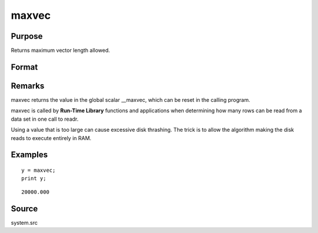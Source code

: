 
maxvec
==============================================

Purpose
----------------

Returns maximum vector length allowed.

Format
----------------
.. function:: maxvec

    :param __maxvec: maximum vector length allowed.
    :type __maxvec: scalar

    :returns: y (*scalar*), maximum vector length.

Remarks
-------

maxvec returns the value in the global scalar \__maxvec, which can be
reset in the calling program.

maxvec is called by **Run-Time Library** functions and applications when
determining how many rows can be read from a data set in one call to
readr.

Using a value that is too large can cause excessive disk thrashing. The
trick is to allow the algorithm making the disk reads to execute
entirely in RAM.


Examples
----------------

::

    y = maxvec;
    print y;

::

    20000.000

Source
------

system.src

